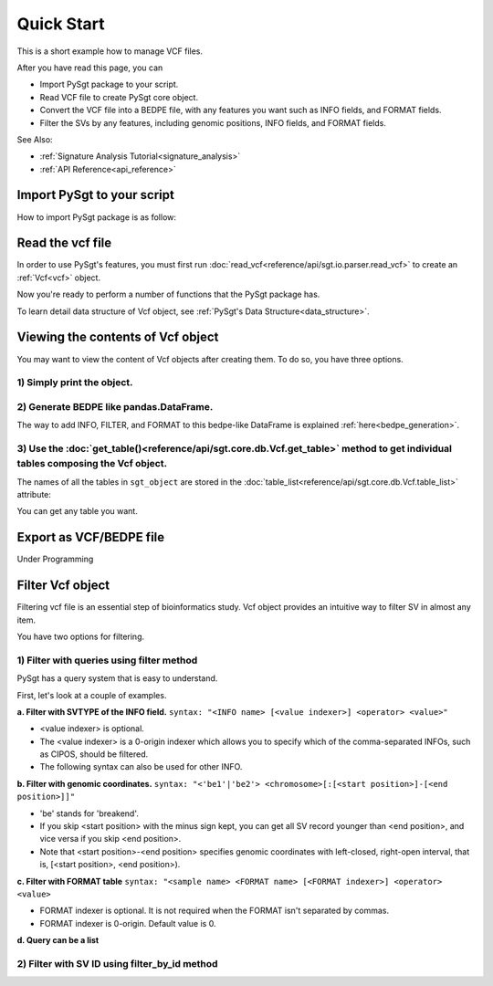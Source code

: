 .. _quickstart:

.. meta::
   :robots: noindex

.. meta::
   :robots: nofollow

===========
Quick Start
===========
This is a short example how to manage VCF files.

After you have read this page, you can

* Import PySgt package to your script.
* Read VCF file to create PySgt core object.
* Convert the VCF file into a BEDPE file, with any features you want such as INFO fields, and FORMAT fields.
* Filter the SVs by any features, including genomic positions, INFO fields, and FORMAT fields.

See Also:

*  :ref:`Signature Analysis Tutorial<signature_analysis>`
*  :ref:`API Reference<api_reference>`



---------------------------
Import PySgt to your script
---------------------------
How to import PySgt package is as follow:

.. ipython:: python
   :okexcept:

   import sgt

-----------------
Read the vcf file
-----------------
In order to use PySgt's features, you must first run :doc:`read_vcf<reference/api/sgt.io.parser.read_vcf>` to create an :ref:`Vcf<vcf>` object.

.. ipython:: python
   :okexcept:

   url = 'https://dermasugita.github.io/PySgtDocs/docs/html/_static/tutorial.vcf'
   sgt_object = sgt.read_vcf(url) # filepath, url, and file-like object are acceptable.

Now you're ready to perform a number of functions that the PySgt package has.

To learn detail data structure of Vcf object, see :ref:`PySgt's Data Structure<data_structure>`.

--------------------------------------
Viewing the contents of Vcf object
--------------------------------------
You may want to view the content of Vcf objects after creating them.
To do so, you have three options.

~~~~~~~~~~~~~~~~~~~~~~~~~~~
1) Simply print the object.
~~~~~~~~~~~~~~~~~~~~~~~~~~~

.. ipython:: python
   :okexcept:

   # The column name 'be' stands for 'breakend'.
   print(sgt_object)

~~~~~~~~~~~~~~~~~~~~~~~~~~~~~~~~~~~~~~~~~~
2) Generate BEDPE like pandas.DataFrame.
~~~~~~~~~~~~~~~~~~~~~~~~~~~~~~~~~~~~~~~~~~

.. ipython:: python
   
   sgt_bedpe_like = sgt_object.to_bedpe_like()
   print(sgt_bedpe_like)

The way to add INFO, FILTER, and FORMAT to this bedpe-like DataFrame is explained :ref:`here<bedpe_generation>`.

~~~~~~~~~~~~~~~~~~~~~~~~~~~~~~~~~~~~~~~~~~~~~~~~~~~~~~~~~~~~~~~~~~~~~~~~~~~~~~~~~~~~~~~~~~~~~~~~~~~~~~~~~~~~~~~~~~~~~~~~~~~~~~~~~~~~~~~~~
3) Use the :doc:`get_table()<reference/api/sgt.core.db.Vcf.get_table>` method to get individual tables composing the Vcf object.
~~~~~~~~~~~~~~~~~~~~~~~~~~~~~~~~~~~~~~~~~~~~~~~~~~~~~~~~~~~~~~~~~~~~~~~~~~~~~~~~~~~~~~~~~~~~~~~~~~~~~~~~~~~~~~~~~~~~~~~~~~~~~~~~~~~~~~~~~
   
.. ipython:: python

   sgt_object.get_table('positions')

The names of all the tables in ``sgt_object`` are stored in the :doc:`table_list<reference/api/sgt.core.db.Vcf.table_list>` attribute:

.. ipython:: python
   
   sgt_object.table_list

You can get any table you want.

.. ipython:: python

   sgt_object.get_table('formats_meta') # get header information of FORMAT field

------------------------
Export as VCF/BEDPE file
------------------------

Under Programming

---------------------
Filter Vcf object
---------------------

Filtering vcf file is an essential step of bioinformatics study.
Vcf object provides an intuitive way to filter SV in almost any item.

You have two options for filtering. 

~~~~~~~~~~~~~~~~~~~~~~~~~~~~~~~~~~~~~~~~~~~~~~~~~~
1) Filter with queries using filter method 
~~~~~~~~~~~~~~~~~~~~~~~~~~~~~~~~~~~~~~~~~~~~~~~~~~
PySgt has a query system that is easy to understand.

First, let's look at a couple of examples.


**a. Filter with SVTYPE of the INFO field.**
``syntax: "<INFO name> [<value indexer>] <operator> <value>"``

- <value indexer> is optional. 
- The <value indexer> is a 0-origin indexer which allows you to specify which of the comma-separated INFOs, such as CIPOS, should be filtered.
- The following syntax can also be used for other INFO.

.. ipython:: python
   
   # filter with svtype.
   query1_1 = 'svtype == DEL'
   sgt_object.filter(query1_1)

**b. Filter with genomic coordinates.**
``syntax: "<'be1'|'be2'> <chromosome>[:[<start position>]-[<end position>]]"``

- 'be' stands for 'breakend'.
- If you skip <start position> with the minus sign kept, you can get all SV record younger than <end position>, and vice versa if you skip <end position>.
- Note that <start position>-<end position> specifies genomic coordinates with left-closed, right-open interval, that is, [<start position>, <end position>).

.. ipython:: python
   :okexcept:

   # filter with genomic coordinates.
   sgt_object.filter('be1 chr11')
   sgt_object.filter('be1 !chr1')
   sgt_object.filter('be2 chr1:69583189-')

**c. Filter with FORMAT table**
``syntax: "<sample name> <FORMAT name> [<FORMAT indexer>] <operator> <value>``

- FORMAT indexer is optional. It is not required when the FORMAT isn't separated by commas.
- FORMAT indexer is 0-origin. Default value is 0.

.. ipython:: python
   :okexcept:

   sgt_object.filter('sample1_T PR 1 > 5').to_bedpe_like(add_formats=True)

**d. Query can be a list**

.. ipython:: python
   
   query2_1 = 'svlen < -4000'
   query2_2 = 'svlen > -10000'
   sgt_object2 = sgt_object.filter([query2_1, query2_2], query_logic='and')
   result2 = sgt_object2.to_bedpe_like(custom_infonames=['svtype', 'svlen'])
   print(result2)

~~~~~~~~~~~~~~~~~~~~~~~~~~~~~~~~~~~~~~~~~~~~~~~~~~
2) Filter with SV ID using filter_by_id method 
~~~~~~~~~~~~~~~~~~~~~~~~~~~~~~~~~~~~~~~~~~~~~~~~~~